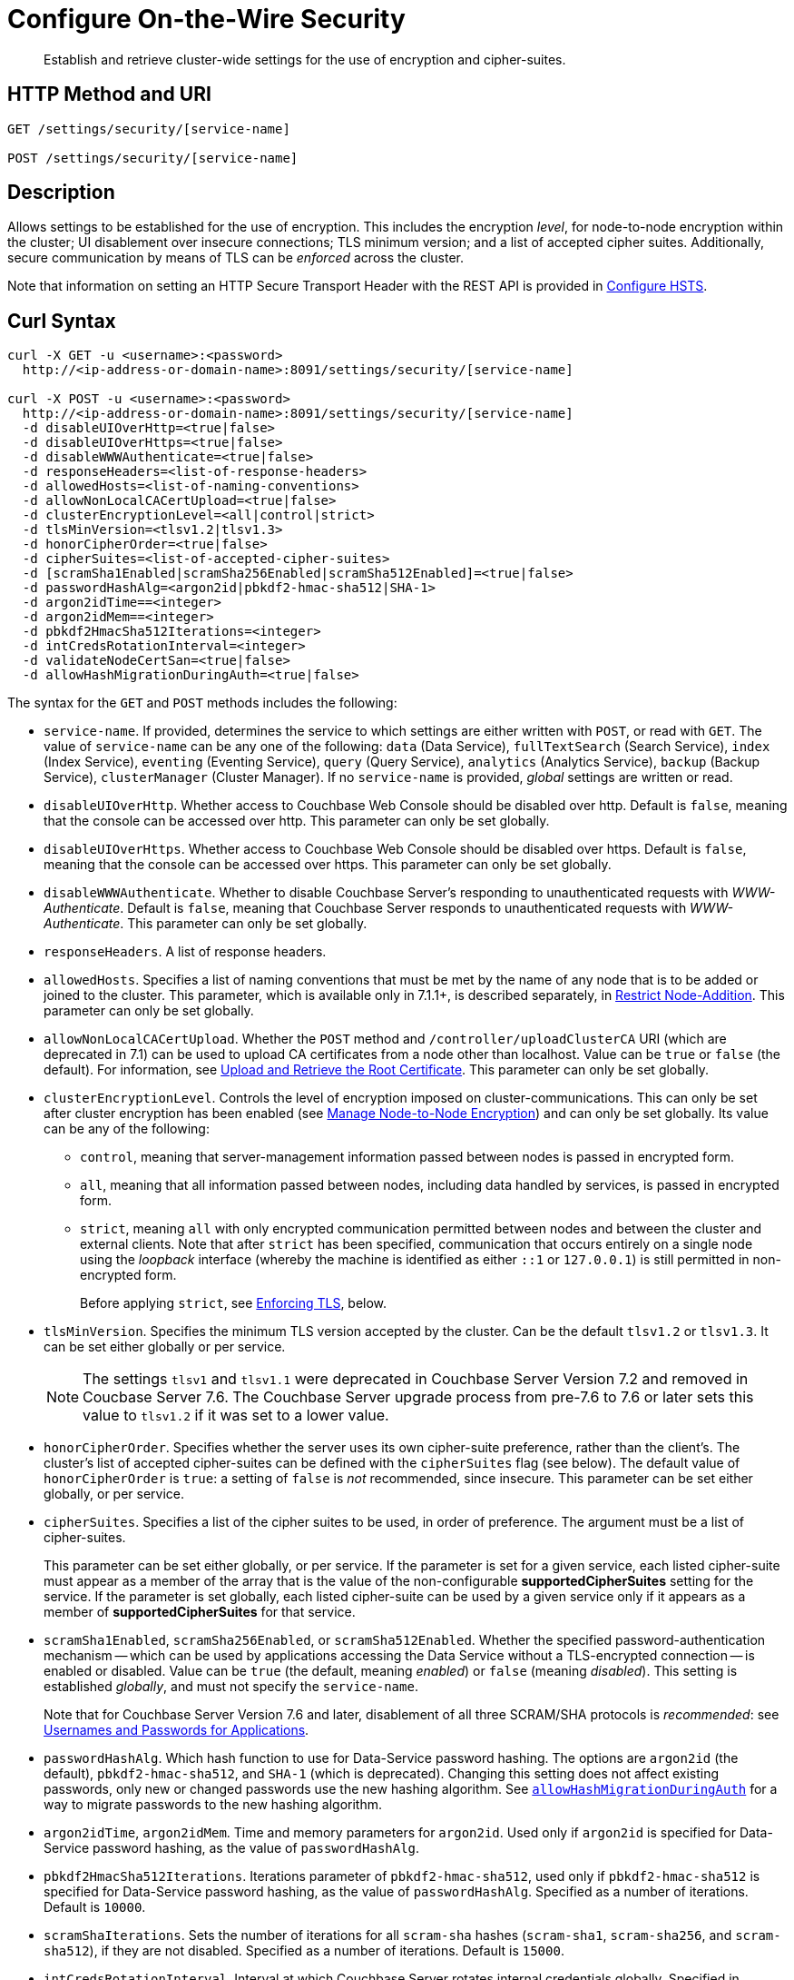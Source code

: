 = Configure On-the-Wire Security
:description: Establish and retrieve cluster-wide settings for the use of encryption and cipher-suites.
:page-topic-type: reference

[abstract]
{description}

== HTTP Method and URI

----
GET /settings/security/[service-name]

POST /settings/security/[service-name]
----

== Description

Allows settings to be established for the use of encryption.
This includes the encryption _level_, for node-to-node encryption within the cluster;
UI disablement over insecure connections; TLS minimum version; and a list of accepted cipher suites.
Additionally, secure communication by means of TLS can be _enforced_ across the cluster.

Note that information on setting an HTTP Secure Transport Header with the REST API is provided in xref:rest-api:rest-setting-hsts.adoc[Configure HSTS].

[#curl-syntax]
== Curl Syntax

----
curl -X GET -u <username>:<password>
  http://<ip-address-or-domain-name>:8091/settings/security/[service-name]

curl -X POST -u <username>:<password>
  http://<ip-address-or-domain-name>:8091/settings/security/[service-name]
  -d disableUIOverHttp=<true|false>
  -d disableUIOverHttps=<true|false>
  -d disableWWWAuthenticate=<true|false>
  -d responseHeaders=<list-of-response-headers>
  -d allowedHosts=<list-of-naming-conventions>
  -d allowNonLocalCACertUpload=<true|false>
  -d clusterEncryptionLevel=<all|control|strict>
  -d tlsMinVersion=<tlsv1.2|tlsv1.3>
  -d honorCipherOrder=<true|false>
  -d cipherSuites=<list-of-accepted-cipher-suites>
  -d [scramSha1Enabled|scramSha256Enabled|scramSha512Enabled]=<true|false>
  -d passwordHashAlg=<argon2id|pbkdf2-hmac-sha512|SHA-1>
  -d argon2idTime==<integer>
  -d argon2idMem==<integer>
  -d pbkdf2HmacSha512Iterations=<integer>
  -d intCredsRotationInterval=<integer>
  -d validateNodeCertSan=<true|false>
  -d allowHashMigrationDuringAuth=<true|false>
----

The syntax for the `GET` and `POST` methods includes the following:

* `service-name`.
If provided, determines the service to which settings are either written with `POST`, or read with `GET`.
The value of `service-name` can be any one of the following: `data` (Data Service), `fullTextSearch` (Search Service), `index` (Index Service), `eventing` (Eventing Service), `query` (Query Service), `analytics` (Analytics Service), `backup` (Backup Service), `clusterManager` (Cluster Manager).
If no `service-name` is provided, _global_ settings are written or read.

* `disableUIOverHttp`.
Whether access to Couchbase Web Console should be disabled over http.
Default is `false`, meaning that the console can be accessed over http.
This parameter can only be set globally.

* `disableUIOverHttps`.
Whether access to Couchbase Web Console should be disabled over https.
Default is `false`, meaning that the console can be accessed over https.
This parameter can only be set globally.

* `disableWWWAuthenticate`.
Whether to disable Couchbase Server's responding to unauthenticated requests with _WWW-Authenticate_.
Default is `false`, meaning that Couchbase Server responds to unauthenticated requests with _WWW-Authenticate_.
This parameter can only be set globally.

* `responseHeaders`.
A list of response headers.

* `allowedHosts`.
Specifies a list of naming conventions that must be met by the name of any node that is to be added or joined to the cluster.
This parameter, which is available only in 7.1.1+, is described separately, in xref:rest-api:rest-specify-node-addition-conventions.adoc[Restrict Node-Addition].
This parameter can only be set globally.

* `allowNonLocalCACertUpload`.
Whether the `POST` method and `/controller/uploadClusterCA` URI (which are deprecated in 7.1) can be used to upload CA certificates from a node other than localhost.
Value can be `true` or `false` (the default).
For information, see xref:rest-api:deprecated-security-apis/upload-retrieve-root-cert.adoc[Upload and Retrieve the Root Certificate].
This parameter can only be set globally.

* `clusterEncryptionLevel`.
Controls the level of encryption imposed on cluster-communications.
This can only be set after cluster encryption has been enabled (see xref:manage:manage-nodes/apply-node-to-node-encryption.adoc[Manage Node-to-Node Encryption]) and can only be set globally.
Its value can be any of the following:

** `control`, meaning that server-management information passed between nodes is passed in encrypted form.

** `all`, meaning that all information passed between nodes, including data handled by services, is passed in encrypted form.

** `strict`, meaning `all` with only encrypted communication permitted between nodes and between the cluster and external clients.
Note that after `strict` has been specified, communication that occurs entirely on a single node using the _loopback_ interface (whereby the machine is identified as either `::1` or `127.0.0.1`) is still permitted in non-encrypted form.
+
Before applying `strict`, see xref:rest-api:rest-setting-security.adoc#enforcing-tls[Enforcing TLS], below.

* `tlsMinVersion`.
Specifies the minimum TLS version accepted by the cluster.
Can be  the default `tlsv1.2` or `tlsv1.3`.
It can be set either globally or per service.
+
NOTE: The settings `tlsv1` and `tlsv1.1` were deprecated in Couchbase Server Version 7.2 and removed in Coucbase Server 7.6.
The Couchbase Server upgrade process from pre-7.6 to 7.6 or later sets this value to `tlsv1.2` if it was set to a lower value.

* `honorCipherOrder`.
Specifies whether the server uses its own cipher-suite preference, rather than the client's.
The cluster's list of accepted cipher-suites can be defined with the `cipherSuites` flag (see below).
The default value of `honorCipherOrder` is `true`: a setting of `false` is _not_ recommended, since insecure.
This parameter can be set either globally, or per service.

* `cipherSuites`.
Specifies a list of the cipher suites to be used, in order of preference.
The argument must be a list of cipher-suites.
+
This parameter can be set either globally, or per service.
If the parameter is set for a given service, each listed cipher-suite must appear as a member of the array that is the value of the non-configurable *supportedCipherSuites* setting for the service.
If the parameter is set globally, each listed cipher-suite can be used by a given service only if it appears as a member of *supportedCipherSuites* for that service.

* `scramSha1Enabled`, `scramSha256Enabled`, or `scramSha512Enabled`.
Whether the specified password-authentication mechanism -- which can be used by applications accessing the Data Service without a TLS-encrypted connection -- is enabled or disabled.
Value can be `true` (the default, meaning _enabled_) or `false` (meaning _disabled_).
This setting is established _globally_, and must not specify the `service-name`.
+
Note that for Couchbase Server Version 7.6 and later, disablement of all three SCRAM/SHA protocols is _recommended_: see xref:learn:security/usernames-and-passwords.adoc#authentication-for-applications[Usernames and Passwords for Applications].

* `passwordHashAlg`.
Which hash function to use for Data-Service password hashing.
The options are `argon2id` (the default), `pbkdf2-hmac-sha512`, and `SHA-1` (which is deprecated).
Changing this setting does not affect existing passwords, only new or changed passwords use the new hashing algorithm. 
See xref:#migrate-password-hash[`allowHashMigrationDuringAuth`] for a way to migrate passwords to the new hashing algorithm.

* `argon2idTime`, `argon2idMem`.
Time and memory parameters for `argon2id`.
Used only if `argon2id` is specified for Data-Service password hashing, as the value of `passwordHashAlg`.

* `pbkdf2HmacSha512Iterations`.
Iterations parameter of `pbkdf2-hmac-sha512`, used only if `pbkdf2-hmac-sha512` is specified for Data-Service password hashing, as the value of `passwordHashAlg`.
Specified as a number of iterations.
Default is `10000`.

* `scramShaIterations`.
Sets the number of iterations for all `scram-sha` hashes (`scram-sha1`, `scram-sha256`, and `scram-sha512`), if they are not disabled.
Specified as a number of iterations.
Default is `15000`.

* `intCredsRotationInterval`.
Interval at which Couchbase Server rotates internal credentials globally.
Specified in milliseconds.
Default is `1800000` (30 minutes).

* `validateNodeCertSan`.
Whether Couchbase Server checks that the node's hostname matches the _Subject Alternative Name_ (SAN) in that node's certificate.
Value can be `true` (which is the default) or `false`.
A mismatch triggers an error in the following scenarios:

** When the certificate is uploaded to the node

** When the node's `hostname` changes during node-addition, or during cluster-initialization.

** When the node's `hostname` changes due to use of an API or CLI (for example, the xref:cli:cbcli/couchbase-cli-node-iniit.adoc[node-init] command).

+
These checks are performed to ensure that each node bears a certificate whose SAN matches the node's hostname, thereby ensuring that other nodes will be able to verify the node's identity when connecting with it.

[#migrate-password-hash]
* `allowHashMigrationDuringAuth` controls whether Couchbase Server automatically rehashes a locally-stored password if it was hashed using an algorithm other than the one set by `passwordHashAlg`.
If you set this value to `true`, the user's password is automatically rehashed using the new algorithm after authentication.
See xref:learn:security/authentication-overview.adoc#password-hash-migration[Automatic Password Hash Migration] for more information.
+
ifeval::['{page-component-version}' == '7.6'] 
NOTE: This setting only has an effect if the entire database cluster is running Couchbase Server 7.6 or later. 
endif::[]


For an explanation of the relationships between per service and global settings, see xref:learn:security/on-the-wire-security.adoc[On-the-Wire Security].

[#enforcing-tls]
=== Enforcing TLS

Before applying the `strict` value to the `clusterEncryptionLevel` parameter:

* Pause all Eventing functions on the cluster.
(Resume them only after changes to node-to-node encryption and encryption-level been applied.)
See xref:cli:cbcli/couchbase-cli-eventing-function-setup.adoc[eventing-function-setup].

* Ensure all client applications and scripts are able to connect with TLS.

* Ensure node-to-node encryption is enabled (see xref:manage:manage-nodes/apply-node-to-node-encryption.adoc[Manage Node-to-Node Encryption]).

* Ensure all XDCR replications are configured as fully secure (see xref:manage:manage-xdcr/enable-full-secure-replication.adoc[Enable Fully Secure Replications]).

Once `strict` has been applied to all nodes:

* Previously paused Eventing functions can be resumed.

* The Eventing Service debugger port (9140) is not available (since non-TLS only).
See xref:install:install-ports.adoc[Couchbase Server Ports].

* The node cannot be added to a Version 6.0.x cluster.
See xref:install:upgrade-cluster-online.adoc#tls-address-family-restriction-and-node-addition[TLS, Address-Family Restriction, and Node Addition].

[#responses]
== Responses

The `GET` method, if successful, gives `200 OK`, and returns an object containing each configured parameter, with its current value.
The `POST` method, if successful, gives `200 OK`, and returns an empty array.

For both methods, an incorrect URI gives `404 Object Not Found`, with a `Not found` error message.
Use of improper credentials gives `401 Unauthorized`.
An improper port number returns an error message such as `Failed to connect`, or `Port number out of range`.

For the `POST` method, incorrectly specified parameters fail with `404 Bad Request`, and return an `error` object that lists the errors in an array.
For example, a call that incorrectly specifies every significant parameter-value returns an object such as the following:

----
{
  "errors": [
    "honorCipherOrder - Accepted values are 'true' and 'false'.",
    "cipherSuites - Invalid format. Expecting a list of ciphers.",
    "tlsMinVersion - Supported TLS versions are tlsv1.3, tlsv1.2.",
    "clusterEncryptionLevel - Cluster encryption level must be one of [\"control\",\"all\",\"strict\"]",,
    "disableUIOverHttps - Accepted values are 'true' and 'false'.",
    "disableUIOverHttp - Accepted values are 'true' and 'false'.",
    "disableWWWAuthenticate - Accepted values are 'true' and 'false'."
  ]
}
----

Note additionally that an attempt to establish a value for `clusterEncryptionLevel` prior to the enablement of node-to-node encryption returns the following error-message: `clusterEncryptionLevel - Can't set cluster encryption level when cluster encryption is disabled.`
See xref:manage:manage-nodes/apply-node-to-node-encryption.adoc[Manage Node-to-Node Encryption], for details on how to enable.

== Examples

The methods and the URI can be used as shown below.

[#establish-on-the-wire-settings-globally]
=== Establish On-the-Wire Settings, Globally

The following establishes a subset of on-the-wire settings globally:

----
curl  -u Administrator:password -v -X POST \
http://10.144.210.101:8091/settings/security \
-d disableUIOverHttp=true \
-d clusterEncryptionLevel=control \
-d tlsMinVersion=tlsv1.2 \
-d 'cipherSuites=["TLS_RSA_WITH_AES_128_CBC_SHA", "TLS_RSA_WITH_AES_256_CBC_SHA"]'
----

The `disableUIOverHttp` flag is given a value of `true`, indicating that access to Couchbase Web Console will be disabled over http.
The `disableUIOverHttps` flag is _not_ specified, meaning that access to Couchbase Web Console will _not_ be disabled over https, by default.
The `clusterEncryptionLevel` is specified as `control`, indicating that only server-management information is passed in encrypted form between cluster-nodes: note that this parameter can only be set after the `node-to-node-encryption` CLI command has been used to enable internal network-security for the cluster, as described in xref:manage:manage-nodes/apply-node-to-node-encryption.adoc[Manage Node-to-Node Encryption].
The `tlsMinVersion` is specified as version 1.2.
The `honorCipherOrder` parameter is _not_ specified, meaning that it retains its default value of `true`; which ensures that the cluster's own cipher-suites preference is used, rather than the client's.
The `cipherSuites` parameter is assigned a value that is a list of two cipher suites.

If successful, the call returns an empty array:

----
[]
----

[#retrieve-cluster-wide-settings]
=== Retrieve Cluster-Wide Settings

The `GET /settings/security` method and URI retrieve cluster-wide settings for on-the-wire security, as shown below.
Note that the output is piped to the https://stedolan.github.io/jq/[jq] program, to enhance readability:

----
curl  -u Administrator:password -v -GET \
http://10.144.210.101:8091/settings/security | jq '.'
----

If the call is successful, and some explicit settings have been made by the administrator, the output might appear as follows:

----
{
  "disableUIOverHttp": false,
  "disableUIOverHttps": false,
  "disableWWWAuthenticate": false,
  "responseHeaders": [],
  "tlsMinVersion": "tlsv1.2",
  "cipherSuites": [
    "TLS_RSA_WITH_AES_128_CBC_SHA",
    "TLS_RSA_WITH_AES_256_CBC_SHA"
  ],
  "honorCipherOrder": true,
  "allowNonLocalCACertUpload": false,
  "allowedHosts": [
    "*.test.ubuntu",
    "127.0.0.1"
  ],
  "data": {
    "cipherSuites": [
      "TLS_RSA_WITH_AES_128_CBC_SHA",
      "TLS_RSA_WITH_AES_256_CBC_SHA",
      "TLS_ECDHE_RSA_WITH_AES_256_GCM_SHA384"
    ],
    "tlsMinVersion": "tlsv1.2",
    "honorCipherOrder": true,
    "supportedCipherSuites": [
      "TLS_AES_256_GCM_SHA384",
      "TLS_CHACHA20_POLY1305_SHA256",
      "TLS_AES_128_GCM_SHA256",
      "TLS_ECDHE_ECDSA_WITH_AES_256_GCM_SHA384",
              .
              .
              .
----

The global values of `disableUIOverHttp`, `disableUIOverHttps`, `tlsMinVersion`, and `honorCipherOrder` are thus displayed.
Note also that a global value for `cipherSuites` has also been established.

The return object contains, in addition to global settings, a subdocument for each service.
The truncated output shown here features values from the subdocument for the Data Service; which is shown to have its own values established for `cipherSuites`, `tlsMinVersion`, and `honorCipherOrder`.
The read-only value for `supportedCipherSuites` for the service is also displayed.

[#establish-per-service-settings]
=== Establish Per Service On-the-Wire Settings

The following call establishes global settings for `tlsMinVersion` and `supportedCipherSuites`, for the Data Service only:

----
curl  -u Administrator:password -v -X POST \
http://10.144.210.101:8091/settings/security/data \
-d tlsMinVersion=tlsv1.3 \
-d 'cipherSuites=["TLS_RSA_WITH_AES_128_CBC_SHA","TLS_RSA_WITH_AES_256_CBC_SHA","TLS_ECDHE_RSA_WITH_AES_256_GCM_SHA384"]'
----

Note that the `data` path-parameter has been added to the URI, as the value of `service-name`, in order to specify the Data Service.
If the call is successful, an empty array is returned.

To verify the new settings for the Data Service, use the `GET` method, again adding `data` to the URI:

----
curl  -u Administrator:password -v -X GET \
http://10.144.210.101:8091/settings/security/data | jq '.'
----

The returned output shows that the new settings have been successfully established:

----
{
  "cipherSuites": [
    "TLS_RSA_WITH_AES_128_CBC_SHA",
    "TLS_RSA_WITH_AES_256_CBC_SHA",
    "TLS_ECDHE_RSA_WITH_AES_256_GCM_SHA384"
  ],
  "tlsMinVersion": "tlsv1.3",
  "honorCipherOrder": true,
  "supportedCipherSuites": [
    "TLS_AES_256_GCM_SHA384",
    "TLS_CHACHA20_POLY1305_SHA256",
              .
              .
              .
----

[#see-also]
== See Also

For more information on managing on-the-wire security-settings with the CLI, see the reference page for the xref:cli:cbcli/couchbase-cli-setting-security.adoc[setting-security] command.

Information on setting an HTTP Secure Transport Header with the REST API is provided in xref:rest-api:rest-setting-hsts.adoc[Configure HSTS].

A conceptual overview of on-the-wire security is provided in xref:learn:security/on-the-wire-security.adoc[On-the-Wire Security].
